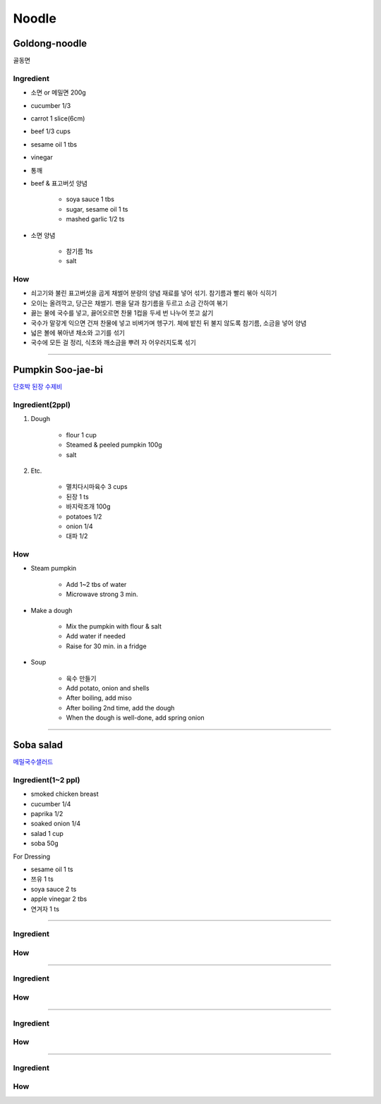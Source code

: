 ======
Noodle
======


Goldong-noodle
==============
골동면

Ingredient
##########
- 소면 or 메밀면 200g
- cucumber 1/3
- carrot 1 slice(6cm)
- beef 1/3 cups
- sesame oil 1 tbs
- vinegar
- 통깨
- beef & 표고버섯 양념

	- soya sauce 1 tbs
	- sugar, sesame oil 1 ts
	- mashed garlic 1/2 ts

- 소면 양념

	- 참기름 1ts
	- salt 

How
###

- 쇠고기와 불린 표고버섯을 곱게 채썰어 분량의 양념 재료를 넣어 섞기. 참기름과 빨리 볶아 식히기
- 오이는 올려깍고, 당근은 채썰기. 팬을 달과 참기름을 두르고 소금 간하여 볶기
- 끓는 물에 국수를 넣고, 끓어오르면 찬물 1컵을 두세 번 나누어 붓고 삶기
- 국수가 말갛게 익으면 건져 찬물에 넣고 비벼가며 헹구기. 체에 밭친 뒤 불지 않도록 참기름, 소금을 넣어 양념
- 넓은 볼에 볶아낸 채소와 고기를 섞기
- 국수에 모든 걸 정리, 식초와 깨소금을 뿌려 자 어우러지도록 섞기

------

Pumpkin Soo-jae-bi
==================
`단호박 된장 수제비 <https://m.blog.naver.com/PostView.nhn?blogId=yummycook&logNo=70117326208&referrerCode=0&searchKeyword=수제비>`_

Ingredient(2ppl)
################
1. Dough

	- flour 1 cup
	- Steamed & peeled pumpkin 100g
	- salt

2. Etc.

	- 멸치다시마육수 3 cups
	- 된장 1 ts
	- 바지락조개 100g
	- potatoes 1/2
	- onion 1/4
	- 대파 1/2

How
###
- Steam pumpkin

	- Add 1~2 tbs of water
	- Microwave strong 3 min.

- Make a dough

	- Mix the pumpkin with flour & salt
	- Add water if needed
	- Raise for 30 min. in a fridge

- Soup

	- 육수 만들기
	- Add potato, onion and shells
	- After boiling, add miso
	- After boiling 2nd time, add the dough
	- When the dough is well-done, add spring onion

------

Soba salad
==========
`메밀국수샐러드 <https://m.blog.naver.com/PostView.nhn?blogId=yummycook&logNo=221116288143&referrerCode=0&searchKeyword=샐러드>`_


Ingredient(1~2 ppl)
###################
- smoked chicken breast
- cucumber 1/4
- paprika 1/2
- soaked onion 1/4
- salad 1 cup
- soba 50g

For Dressing

- sesame oil 1 ts
- 쯔유 1 ts
- soya sauce 2 ts
- apple vinegar 2 tbs
- 연겨자 1 ts

------


Ingredient
##########

How
###


------


Ingredient
##########

How
###


------


Ingredient
##########

How
###


------


Ingredient
##########

How
###



